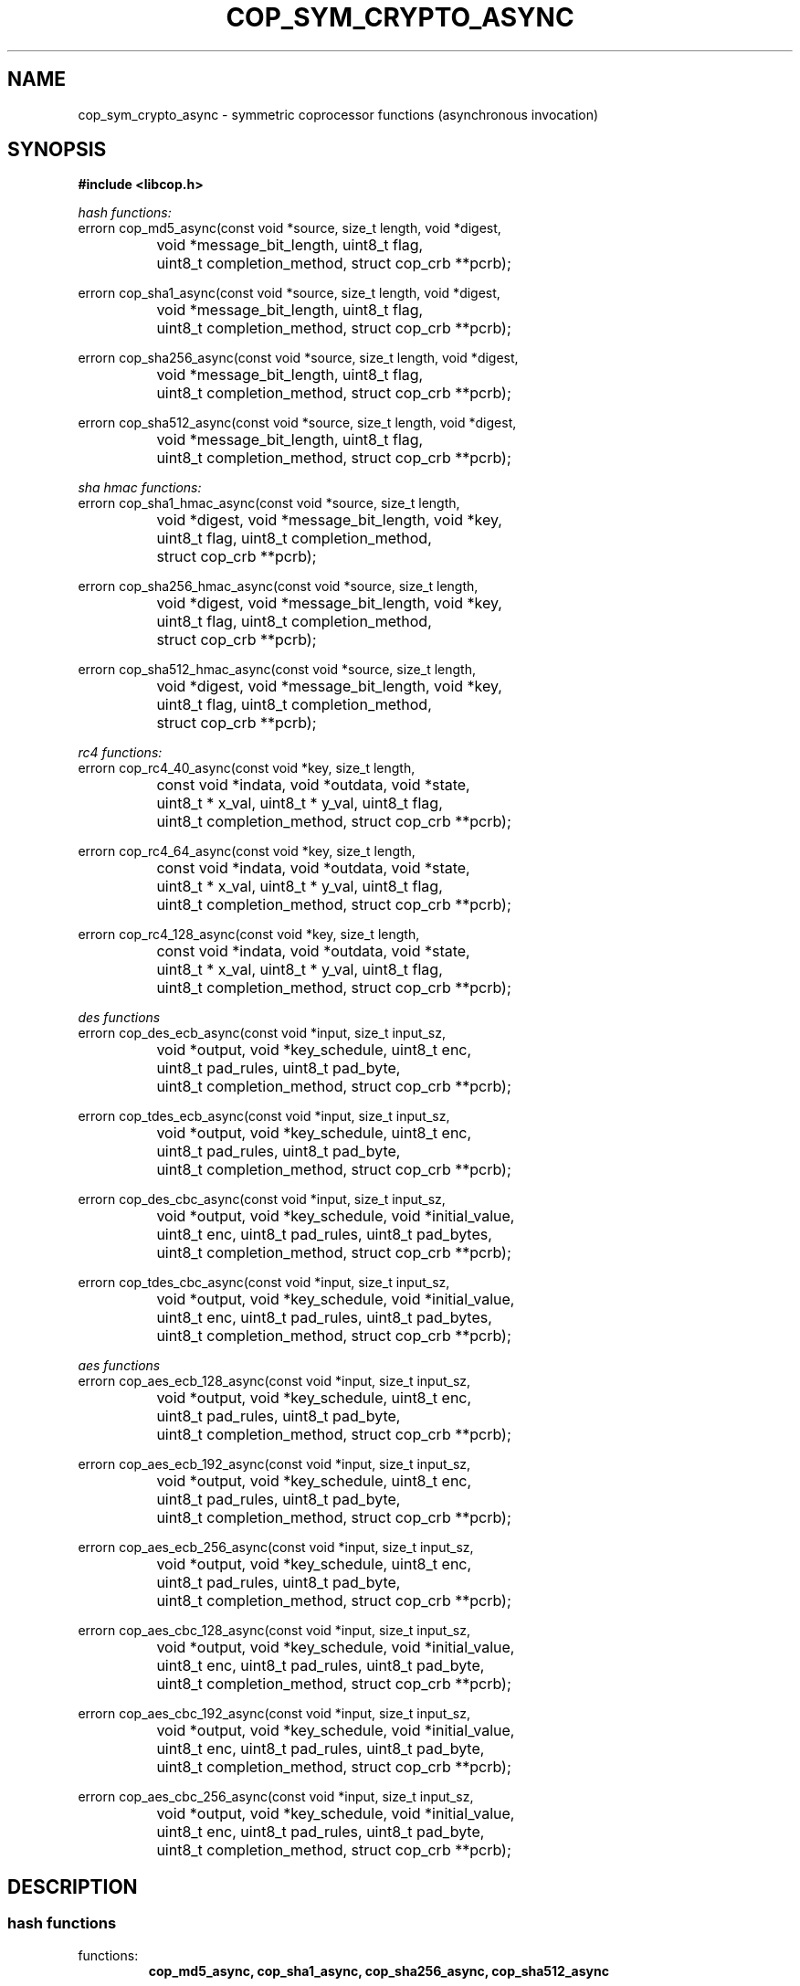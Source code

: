 .\" This manpage is Copyright (C) 2009, 2010 IBM
.\" Written by Chris J Arges <arges@us.ibm.com>
.\"            Mike Kravetz <kravetz@us.ibm.com>
.\"
.TH COP_SYM_CRYPTO_ASYNC 3 2010-06-30 "Libcop" "Libcop Programmer's Manual"
.SH NAME
cop_sym_crypto_async \- symmetric coprocessor functions (asynchronous invocation)
.SH SYNOPSIS
.nf
.B #include <libcop.h>
.sp
.I hash functions:
errorn cop_md5_async(const void *source, size_t length, void *digest,
		void *message_bit_length, uint8_t flag,
		uint8_t completion_method, struct cop_crb **pcrb);

errorn cop_sha1_async(const void *source, size_t length, void *digest,
		void *message_bit_length, uint8_t flag,
		uint8_t completion_method, struct cop_crb **pcrb);

errorn cop_sha256_async(const void *source, size_t length, void *digest,
		void *message_bit_length, uint8_t flag,
		uint8_t completion_method, struct cop_crb **pcrb);

errorn cop_sha512_async(const void *source, size_t length, void *digest,
		void *message_bit_length, uint8_t flag,
		uint8_t completion_method, struct cop_crb **pcrb);

.I sha hmac functions:
errorn cop_sha1_hmac_async(const void *source, size_t length,
		void *digest, void *message_bit_length, void *key,
		uint8_t flag, uint8_t completion_method,
		struct cop_crb **pcrb);

errorn cop_sha256_hmac_async(const void *source, size_t length,
		void *digest, void *message_bit_length, void *key,
		uint8_t flag, uint8_t completion_method,
		struct cop_crb **pcrb);

errorn cop_sha512_hmac_async(const void *source, size_t length,
		void *digest, void *message_bit_length, void *key,
		uint8_t flag, uint8_t completion_method,
		struct cop_crb **pcrb);

.I rc4 functions:
errorn cop_rc4_40_async(const void *key, size_t length,
		const void *indata, void *outdata, void *state,
		uint8_t * x_val, uint8_t * y_val, uint8_t flag,
		uint8_t completion_method, struct cop_crb **pcrb);

errorn cop_rc4_64_async(const void *key, size_t length,
		const void *indata, void *outdata, void *state,
		uint8_t * x_val, uint8_t * y_val, uint8_t flag,
		uint8_t completion_method, struct cop_crb **pcrb);

errorn cop_rc4_128_async(const void *key, size_t length,
		const void *indata, void *outdata, void *state,
		uint8_t * x_val, uint8_t * y_val, uint8_t flag,
		uint8_t completion_method, struct cop_crb **pcrb);

.I des functions
errorn cop_des_ecb_async(const void *input, size_t input_sz,
		void *output, void *key_schedule, uint8_t enc,
		uint8_t pad_rules, uint8_t pad_byte,
		uint8_t completion_method, struct cop_crb **pcrb);

errorn cop_tdes_ecb_async(const void *input, size_t input_sz,
		void *output, void *key_schedule, uint8_t enc,
		uint8_t pad_rules, uint8_t pad_byte,
		uint8_t completion_method, struct cop_crb **pcrb);

errorn cop_des_cbc_async(const void *input, size_t input_sz,
		void *output, void *key_schedule, void *initial_value,
		uint8_t enc, uint8_t pad_rules, uint8_t pad_bytes,
		uint8_t completion_method, struct cop_crb **pcrb);

errorn cop_tdes_cbc_async(const void *input, size_t input_sz,
		void *output, void *key_schedule, void *initial_value,
		uint8_t enc, uint8_t pad_rules, uint8_t pad_bytes,
		uint8_t completion_method, struct cop_crb **pcrb);

.I aes functions
errorn cop_aes_ecb_128_async(const void *input, size_t input_sz,
		void *output, void *key_schedule, uint8_t enc,
		uint8_t pad_rules, uint8_t pad_byte,
		uint8_t completion_method, struct cop_crb **pcrb);

errorn cop_aes_ecb_192_async(const void *input, size_t input_sz,
		void *output, void *key_schedule, uint8_t enc,
		uint8_t pad_rules, uint8_t pad_byte,
		uint8_t completion_method, struct cop_crb **pcrb);

errorn cop_aes_ecb_256_async(const void *input, size_t input_sz,
		void *output, void *key_schedule, uint8_t enc,
		uint8_t pad_rules, uint8_t pad_byte,
		uint8_t completion_method, struct cop_crb **pcrb);

errorn cop_aes_cbc_128_async(const void *input, size_t input_sz,
		void *output, void *key_schedule, void *initial_value,
		uint8_t enc, uint8_t pad_rules, uint8_t pad_byte,
		uint8_t completion_method, struct cop_crb **pcrb);

errorn cop_aes_cbc_192_async(const void *input, size_t input_sz,
		void *output, void *key_schedule, void *initial_value,
		uint8_t enc, uint8_t pad_rules, uint8_t pad_byte,
		uint8_t completion_method, struct cop_crb **pcrb);

errorn cop_aes_cbc_256_async(const void *input, size_t input_sz,
		void *output, void *key_schedule, void *initial_value,
		uint8_t enc, uint8_t pad_rules, uint8_t pad_byte,
		uint8_t completion_method, struct cop_crb **pcrb);
.SH DESCRIPTION
.SS hash functions
functions:
.RS
.B cop_md5_async, cop_sha1_async, cop_sha256_async, cop_sha512_async
.RE
.P
parameters:
.RS
.I const void *source
is a pointer source data to be hashed
.P
.I size_t length
is the length of the source data in bytes
.P
.I void *digest
is the output pointer of the hash function (must be preallocated)
.P
.I void *message_bit_length
this value must be set to the total bit length during the last hash operation. This only applies during the final hash in a multi-pass hash. Other operations can leave this parameter NULL.
.P
.I uint8_t flag
determines if multi-pass or single-pass operation is desired. For one-pass operation use COP_FLAG_ONESHOT. For multi-pass use COP_FLAG_FIRST, COP_FLAG_MIDDLE, and COP_FLAG_LAST on the first, middle, and last operations respectively. 
.P
.I uint8_t completion_method
COMPLETION_STORE means the user of this function must check  the valid  bit in the CSB ASYNC_INTERRUPT means notification of completion will be sent via an interrupt which is caught via epoll.
.P
.I struct cop_crb **pcrb
CRB created by the routine that is associated with the call to the coprocessor.  The CRB must be released via the cop_give_back_crb(cop_cc_pool(), CRB, COP_SYM_CRYPTO) routine.
.RE

.SS sha hmac functions
functions:
.RS
.B cop_sha1_hmac_async, cop_sha256_hmac_async, cop_sha512_hmac_async
.RE
.P
parameters:
.RS
.I const void *source
is a pointer source data to be hashed
.P
.I size_t length
is the length of the source data in bytes
.P
.I void *digest
is the output pointer of the hash function (must be preallocated)
.P
.I void *message_bit_length
must be set to the total bit length during the last hash operation. This only applies during the final hash in a multi-pass hash. Other operations can leave this parameter NULL.
.P
.I void *key
is the key used in the hmac function. SHA1,256 uses 64 byte keys. SHA512 uses 128 byte keys.
.P
.I uint8_t flag
determines if multi-pass or single-pass operation is desired. For one-pass operation use COP_FLAG_ONESHOT. For multi-pass use COP_FLAG_FIRST, COP_FLAG_MIDDLE, and COP_FLAG_LAST on the first, middle, and last operations respectively. 
.P
.I uint8_t completion_method
COMPLETION_STORE means the user of this function must check  the valid  bit in the CSB ASYNC_INTERRUPT means notification of completion will be sent via an interrupt which is caught via epoll.
.P
.I struct cop_crb **pcrb
CRB created by the routine that is associated with the call to the coprocessor.  The CRB must be released via the cop_give_back_crb(cop_cc_pool(), CRB, COP_SYM_CRYPTO) routine.
.RE

.SS rc4 functions
functions:
.RS
.B cop_rc4_40_async, cop_rc4_64_async, cop_rc4_128_async
.RE
.P
parameters:
.RS
.I const void *key
the key used for the rc4 cipher. RC4-40 uses a 40 byte key, RC4-64 uses a 64 byte key, an RC4-128 uses a 128 byte key.
.P
.I size_t length
is the length of the source data in bytes
.P
.I const void *indata
is a pointer to the source data to be ciphered
.P
.I void *outdata
is the output pointer of the rc4 function
.P
.I void *state
is a pointer to the 128 byte value used during partial message processing. Input on COP_FLAG_MIDDLE and COP_FLAG_LAST. Output on COP_FLAG_FIRST, COP_FLAG_MIDDLE. Can be NULL for COP_FLAG_ONESHOT.
.P
.I uint8_t *x_val
is a pointer to the 8 byte value used during partial message processing. Input on COP_FLAG_MIDDLE and COP_FLAG_LAST. Output on COP_FLAG_FIRST, COP_FLAG_MIDDLE. Can be NULL for COP_FLAG_ONESHOT.
.P
.I uint8_t *y_val
is a pointer to the 8 byte value used during partial message processing. Input on COP_FLAG_MIDDLE and COP_FLAG_LAST. Output on COP_FLAG_FIRST, COP_FLAG_MIDDLE. Can be NULL for COP_FLAG_ONESHOT.
.P
.I uint8_t flag
determines if multi-pass or single-pass operation is desired. For one-pass operation use COP_FLAG_ONESHOT. For multi-pass use COP_FLAG_FIRST, COP_FLAG_MIDDLE, and COP_FLAG_LAST on the first, middle, and last operations respectively. 
.P
.I uint8_t completion_method
COMPLETION_STORE means the user of this function must check  the valid  bit in the CSB ASYNC_INTERRUPT means notification of completion will be sent via an interrupt which is caught via epoll.
.P
.I struct cop_crb **pcrb
CRB created by the routine that is associated with the call to the coprocessor.  The CRB must be released via the cop_give_back_crb(cop_cc_pool(), CRB, COP_SYM_CRYPTO) routine.
.RE

.SS des/aes functions
functions:
.RS
.B cop_des_ecb_async, cop_tdes_ecb_async, cop_des_cbc_async, cop_tdes_cbc_async
.P
.B cop_aes_ecb_128_async, cop_aes_ecb_192_async, cop_aes_ecb_256_async
.P
.B cop_aes_cbc_128-async, cop_aes_cbc_192_async, cop_aes_cbc_256_async
.RE
.P
parameters:
.RS
.I const void *input
is a pointer to the source data to be ciphered
.P
.I size_t input_sz
is the size of the input data
.P
.I void *output
is the output pointer of the function
.P
.I void *key_schedule
is a pointer to the key to be used. Key sizes in bytes: DES 7, TDES 21, AES-128 16, AES-192 24, AES-256 32.
.P
.I void *initial_value (cbc only)
is the initial value input during CBC (chaining block cipher) operations.
.P
.I uint8_t enc
determines if we are encrypting or decrypting. 1 is encrypt, 0 is decrypt.
.P
.I uint8_t pad_rules
determines the type of padding used by the function. COP_RPAD_NONE is no padding. COP_RPAD_ZERO uses the pad_bytes value followed by zeros. COP_RPAD_INC uses incrementally increasing values of pad_bytes. COP_RPAD_USE uses concatenations of pad_bytes.
.P
.I uint8_t pad_bytes
is the value used, if a pad rule uses a padding byte.
.P
.I uint8_t completion_method
COMPLETION_STORE means the user of this function must check  the valid  bit in the CSB ASYNC_INTERRUPT means notification of completion will be sent via an interrupt which is caught via epoll.
.P
.I struct cop_crb **pcrb
CRB created by the routine that is associated with the call to the coprocessor.  The CRB must be released via the cop_give_back_crb(cop_cc_pool(), CRB, COP_SYM_CRYPTO) routine.
.P
.RE

.SH SEE ALSO
licop(3)
cop_asym_crypto(3)
cop_cache(3)
